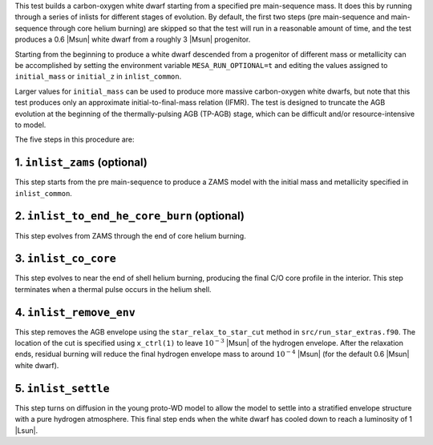 This test builds a carbon-oxygen white dwarf starting from a specified
pre main-sequence mass. It does this by running through a series of
inlists for different stages of evolution. By default, the first two
steps (pre main-sequence and main-sequence through core helium
burning) are skipped so that the test will run in a reasonable amount
of time, and the test produces a 0.6 |Msun| white dwarf from a roughly
3 |Msun| progenitor.

Starting from the beginning to produce a white dwarf descended from a
progenitor of different mass or metallicity can be accomplished by
setting the environment variable ``MESA_RUN_OPTIONAL=t`` and editing
the values assigned to ``initial_mass`` or ``initial_z`` in
``inlist_common``.

Larger values for ``initial_mass`` can be used to produce more massive
carbon-oxygen white dwarfs, but note that this test produces only an
approximate initial-to-final-mass relation (IFMR). The test is
designed to truncate the AGB evolution at the beginning of the
thermally-pulsing AGB (TP-AGB) stage, which can be difficult and/or
resource-intensive to model.

The five steps in this procedure are:

1. ``inlist_zams`` (optional)
-----------------------------

This step starts from the pre main-sequence to produce a ZAMS model
with the initial mass and metallicity specified in ``inlist_common``.


2. ``inlist_to_end_he_core_burn`` (optional)
--------------------------------------------

This step evolves from ZAMS through the end of core helium burning.


3. ``inlist_co_core``
---------------------

This step evolves to near the end of shell helium burning, producing
the final C/O core profile in the interior. This step terminates when
a thermal pulse occurs in the helium shell.


4. ``inlist_remove_env``
------------------------

This step removes the AGB envelope using the ``star_relax_to_star_cut``
method in ``src/run_star_extras.f90``. The location of the cut is
specified using ``x_ctrl(1)`` to leave :math:`10^{-3}` |Msun| of the
hydrogen envelope. After the relaxation ends, residual burning will
reduce the final hydrogen envelope mass to around
:math:`10^{-4}` |Msun| (for the default 0.6 |Msun| white dwarf).
      

5. ``inlist_settle``
--------------------

This step turns on diffusion in the young proto-WD model to allow the
model to settle into a stratified envelope structure with a pure
hydrogen atmosphere. This final step ends when the white dwarf has
cooled down to reach a luminosity of 1 |Lsun|.

